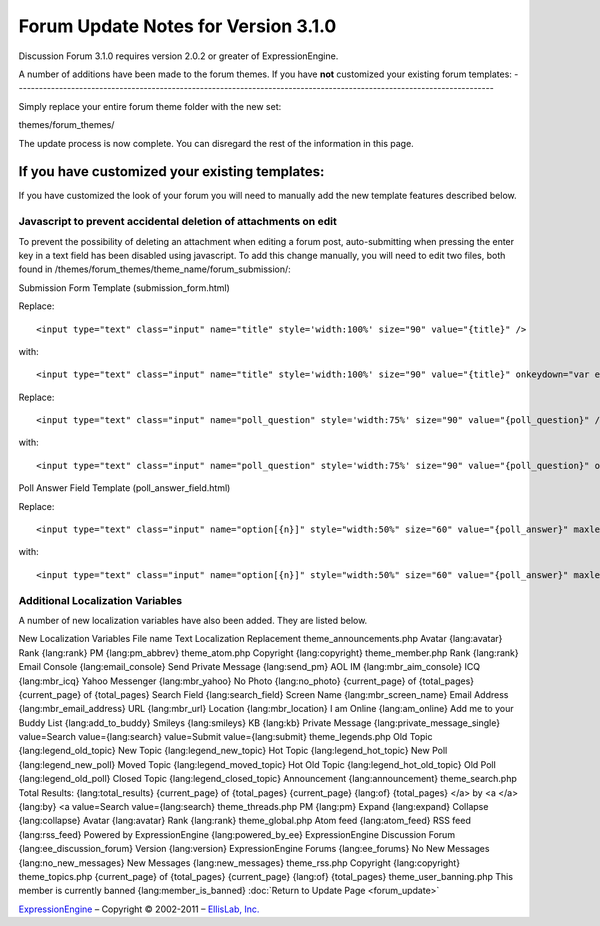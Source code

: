 Forum Update Notes for Version 3.1.0
====================================

Discussion Forum 3.1.0 requires version 2.0.2 or greater of
ExpressionEngine.

A number of additions have been made to the forum themes. If you have
**not** customized your existing forum templates:
-----------------------------------------------------------------------------------------------------------------------

Simply replace your entire forum theme folder with the new set:

themes/forum\_themes/

The update process is now complete. You can disregard the rest of the
information in this page.

If you **have** customized your existing templates:
---------------------------------------------------

If you have customized the look of your forum you will need to manually
add the new template features described below.

Javascript to prevent accidental deletion of attachments on edit
~~~~~~~~~~~~~~~~~~~~~~~~~~~~~~~~~~~~~~~~~~~~~~~~~~~~~~~~~~~~~~~~

To prevent the possibility of deleting an attachment when editing a
forum post, auto-submitting when pressing the enter key in a text field
has been disabled using javascript. To add this change manually, you
will need to edit two files, both found in
/themes/forum\_themes/theme\_name/forum\_submission/:

Submission Form Template (submission\_form.html)

Replace::

	<input type="text" class="input" name="title" style='width:100%' size="90" value="{title}" />

with::

	<input type="text" class="input" name="title" style='width:100%' size="90" value="{title}" onkeydown="var evt = arguments[0] || window.event; return (evt.keyCode != 13);" />

Replace::

	<input type="text" class="input" name="poll_question" style='width:75%' size="90" value="{poll_question}" />

with::

	<input type="text" class="input" name="poll_question" style='width:75%' size="90" value="{poll_question}" onkeydown="var evt = arguments[0] || window.event; return (evt.keyCode != 13);" />

Poll Answer Field Template (poll\_answer\_field.html)

Replace::

	<input type="text" class="input" name="option[{n}]" style="width:50%" size="60" value="{poll_answer}" maxlength="120" />

with::

	<input type="text" class="input" name="option[{n}]" style="width:50%" size="60" value="{poll_answer}" maxlength="120" onkeydown="var evt = arguments[0] || window.event; return (evt.keyCode != 13);" />

Additional Localization Variables
~~~~~~~~~~~~~~~~~~~~~~~~~~~~~~~~~

A number of new localization variables have also been added. They are
listed below.

New Localization Variables
File name
Text
Localization Replacement
theme\_announcements.php
Avatar
{lang:avatar}
Rank
{lang:rank}
PM
{lang:pm\_abbrev}
theme\_atom.php
Copyright
{lang:copyright}
theme\_member.php
Rank
{lang:rank}
Email Console
{lang:email\_console}
Send Private Message
{lang:send\_pm}
AOL IM
{lang:mbr\_aim\_console}
ICQ
{lang:mbr\_icq}
Yahoo Messenger
{lang:mbr\_yahoo}
No Photo
{lang:no\_photo}
{current\_page} of {total\_pages}
{current\_page} of {total\_pages}
Search Field
{lang:search\_field}
Screen Name
{lang:mbr\_screen\_name}
Email Address
{lang:mbr\_email\_address}
URL
{lang:mbr\_url}
Location
{lang:mbr\_location}
I am Online
{lang:am\_online}
Add me to your Buddy List
{lang:add\_to\_buddy}
Smileys
{lang:smileys}
KB
{lang:kb}
Private Message
{lang:private\_message\_single}
value=Search
value={lang:search}
value=Submit
value={lang:submit}
theme\_legends.php
Old Topic
{lang:legend\_old\_topic}
New Topic
{lang:legend\_new\_topic}
Hot Topic
{lang:legend\_hot\_topic}
New Poll
{lang:legend\_new\_poll}
Moved Topic
{lang:legend\_moved\_topic}
Hot Old Topic
{lang:legend\_hot\_old\_topic}
Old Poll
{lang:legend\_old\_poll}
Closed Topic
{lang:legend\_closed\_topic}
Announcement
{lang:announcement}
theme\_search.php
Total Results:
{lang:total\_results}
{current\_page} of {total\_pages}
{current\_page} {lang:of} {total\_pages}
</a> by <a
</a> {lang:by} <a
value=Search
value={lang:search}
theme\_threads.php
PM
{lang:pm}
Expand
{lang:expand}
Collapse
{lang:collapse}
Avatar
{lang:avatar}
Rank
{lang:rank}
theme\_global.php
Atom feed
{lang:atom\_feed}
RSS feed
{lang:rss\_feed}
Powered by ExpressionEngine
{lang:powered\_by\_ee}
ExpressionEngine Discussion Forum
{lang:ee\_discussion\_forum}
Version
{lang:version}
ExpressionEngine Forums
{lang:ee\_forums}
No New Messages
{lang:no\_new\_messages}
New Messages
{lang:new\_messages}
theme\_rss.php
Copyright
{lang:copyright}
theme\_topics.php
{current\_page} of {total\_pages}
{current\_page} {lang:of} {total\_pages}
theme\_user\_banning.php
This member is currently banned
{lang:member\_is\_banned}
:doc:`Return to Update Page <forum_update>`

`ExpressionEngine <http://expressionengine.com/>`_ – Copyright ©
2002-2011 – `EllisLab, Inc. <http://ellislab.com/>`_
